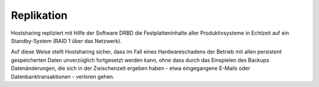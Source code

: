 ===========
Replikation
===========
Hostsharing repliziert mit Hilfe der Software DRBD die Festplatteninhalte
aller Produktivsysteme in Echtzeit auf ein Standby-System (RAID 1 über
das Netzwerk).

Auf diese Weise stellt Hostsharing sicher, dass im Fall eines Hardwareschadens
der Betrieb mit allen persistent gespeicherten Daten unverzüglich fortgesetzt
werden kann, ohne dass durch das Einspielen des Backups Datenänderungen,
die sich in der Zwischenzeit ergeben haben - etwa eingegangene
E-Mails oder Datenbanktransaktionen - verloren gehen.
